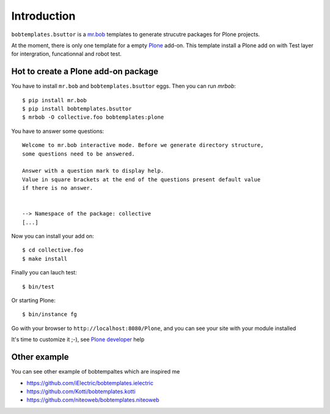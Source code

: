 Introduction
============
.. image:: https://secure.travis-ci.org/bsuttor/bobtemplates.bsuttor.png
     :target: http://travis-ci.org/bsuttor/bobtemplates.bsuttor

``bobtemplates.bsuttor`` is a `mr.bob`_ templates to generate strucutre packages for Plone projects. 

At the moment, there is only one template for a empty `Plone`_ add-on. This template install a Plone add on with Test layer for intergration, funcationnal and robot test.

Hot to create a Plone add-on package
------------------------------------

You have to install ``mr.bob`` and ``bobtemplates.bsuttor`` eggs. Then you can run `mrbob`::

    $ pip install mr.bob
    $ pip install bobtemplates.bsuttor
    $ mrbob -O collective.foo bobtemplates:plone

You have to answer some questions::

    Welcome to mr.bob interactive mode. Before we generate directory structure,
    some questions need to be answered.

    Answer with a question mark to display help.
    Value in square brackets at the end of the questions present default value
    if there is no answer.


    --> Namespace of the package: collective
    [...]

Now you can install your add on::

    $ cd collective.foo
    $ make install

Finally you can lauch test::

    $ bin/test

Or starting Plone::

    $ bin/instance fg

Go with your browser to ``http://localhost:8080/Plone``, and you can see your site with your module installed

It's time to customize it ;-), see `Plone developer`_ help

Other example
-------------

You can see other example of bobtempaltes which are inspired me

* https://github.com/iElectric/bobtemplates.ielectric
* https://github.com/Kotti/bobtemplates.kotti
* https://github.com/niteoweb/bobtemplates.niteoweb

.. _mr.bob: http://mrbob.readthedocs.org/en/latest/
.. _Plone: http://plone.org
.. _Plone developer: http://developer.plone.org
